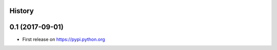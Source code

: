 .. :changelog:

History
-------

0.1 (2017-09-01)
---------------------

* First release on https://pypi.python.org
